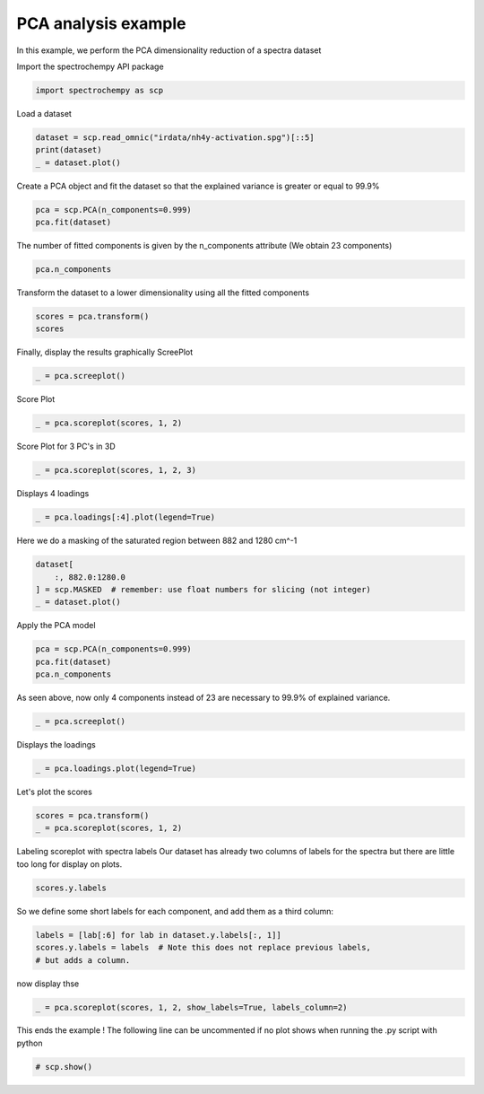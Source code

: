 
.. DO NOT EDIT.
.. THIS FILE WAS AUTOMATICALLY GENERATED BY SPHINX-GALLERY.
.. TO MAKE CHANGES, EDIT THE SOURCE PYTHON FILE:
.. "gettingstarted/examples/gallery/auto_examples_analysis/a_decomposition/plot_pca_spec.py"
.. LINE NUMBERS ARE GIVEN BELOW.

.. only:: html

    .. note::
        :class: sphx-glr-download-link-note

        :ref:`Go to the end <sphx_glr_download_gettingstarted_examples_gallery_auto_examples_analysis_a_decomposition_plot_pca_spec.py>`
        to download the full example code

.. rst-class:: sphx-glr-example-title

.. _sphx_glr_gettingstarted_examples_gallery_auto_examples_analysis_a_decomposition_plot_pca_spec.py:


PCA analysis example
--------------------
In this example, we perform the PCA dimensionality reduction of a spectra
dataset

.. GENERATED FROM PYTHON SOURCE LINES 16-17

Import the spectrochempy API package

.. GENERATED FROM PYTHON SOURCE LINES 17-19

.. code-block:: default

    import spectrochempy as scp








.. GENERATED FROM PYTHON SOURCE LINES 20-21

Load a dataset

.. GENERATED FROM PYTHON SOURCE LINES 21-25

.. code-block:: default

    dataset = scp.read_omnic("irdata/nh4y-activation.spg")[::5]
    print(dataset)
    _ = dataset.plot()




.. image-sg:: /gettingstarted/examples/gallery/auto_examples_analysis/a_decomposition/images/sphx_glr_plot_pca_spec_001.png
   :alt: plot pca spec
   :srcset: /gettingstarted/examples/gallery/auto_examples_analysis/a_decomposition/images/sphx_glr_plot_pca_spec_001.png
   :class: sphx-glr-single-img


.. rst-class:: sphx-glr-script-out

 .. code-block:: none

    NDDataset: [float64] a.u. (shape: (y:11, x:5549))




.. GENERATED FROM PYTHON SOURCE LINES 26-28

Create a PCA object and fit the dataset so that the explained variance is greater or
equal to 99.9%

.. GENERATED FROM PYTHON SOURCE LINES 28-31

.. code-block:: default

    pca = scp.PCA(n_components=0.999)
    pca.fit(dataset)





.. rst-class:: sphx-glr-script-out

 .. code-block:: none


    <spectrochempy.analysis.decomposition.pca.PCA object at 0x7fa29dca5150>



.. GENERATED FROM PYTHON SOURCE LINES 32-34

The number of fitted components is given by the n_components attribute
(We obtain 23 components)

.. GENERATED FROM PYTHON SOURCE LINES 34-36

.. code-block:: default

    pca.n_components





.. rst-class:: sphx-glr-script-out

 .. code-block:: none


    6



.. GENERATED FROM PYTHON SOURCE LINES 37-38

Transform the dataset to a lower dimensionality using all the fitted components

.. GENERATED FROM PYTHON SOURCE LINES 38-41

.. code-block:: default

    scores = pca.transform()
    scores






.. raw:: html

    <div class="output_subarea output_html rendered_html output_result">
    <table style='background:transparent'>
    <tr><td style='padding-right:5px; padding-bottom:0px; padding-top:0px; width:124px'><font color='green'>         name</font> </td><td style='text-align:left; padding-bottom:0px; padding-top:0px; border:.5px solid lightgray;  '> nh4y-activation_PCA.transform</td><tr>
    <tr><td style='padding-right:5px; padding-bottom:0px; padding-top:0px; width:124px'><font color='green'>       author</font> </td><td style='text-align:left; padding-bottom:0px; padding-top:0px; border:.5px solid lightgray;  '> runner@fv-az1333-513</td><tr>
    <tr><td style='padding-right:5px; padding-bottom:0px; padding-top:0px; width:124px'><font color='green'>      created</font> </td><td style='text-align:left; padding-bottom:0px; padding-top:0px; border:.5px solid lightgray;  '> 2025-02-12 23:18:36+00:00</td><tr>
    <tr><td style='padding-right:5px; padding-bottom:0px; padding-top:0px; width:124px'><font color='green'>      history</font> </td><td style='text-align:left; padding-bottom:0px; padding-top:0px; border:.5px solid lightgray;  '> <div>2025-02-12 23:18:36+00:00> Created using method PCA.transform</div></td><tr>
    <tr><td style='padding-right:5px; padding-bottom:0px; padding-top:0px; width:124px'><strong>          DATA </strong></td><td style='text-align:left; padding-bottom:0px; padding-top:0px; padding-top:10px; '><hr/></td><tr>
    <tr><td style='padding-right:5px; padding-bottom:0px; padding-top:0px; width:124px'><font color='green'>        title</font> </td><td style='text-align:left; padding-bottom:0px; padding-top:0px; border:.5px solid lightgray;  '> <untitled></td><tr>
    <tr><td style='padding-right:5px; padding-bottom:0px; padding-top:0px; width:124px'><font color='green'>       values</font> </td><td style='text-align:left; padding-bottom:0px; padding-top:0px; border:.5px solid lightgray;  '> <div><font color='blue'>         [[   71.56   -16.87 ... -0.006776    0.216]<br/>          [   50.39    8.205 ...   0.5566 -0.03804]<br/>          ...<br/>          [  -26.25   -1.694 ...   0.1281   0.6077]<br/>          [  -25.46   -1.456 ...    4.175  -0.7883]]</font></div></td><tr>
    <tr><td style='padding-right:5px; padding-bottom:0px; padding-top:0px; width:124px'><font color='green'>        shape</font> </td><td style='text-align:left; padding-bottom:0px; padding-top:0px; border:.5px solid lightgray;  '> (y:11, k:6)</td><tr>
    <tr><td style='padding-right:5px; padding-bottom:0px; padding-top:0px; width:124px'><strong>     DIMENSION `k`</strong></td><td style='text-align:left; padding-bottom:0px; padding-top:0px; padding-top:10px; '><hr/></td><tr>
    <tr><td style='padding-right:5px; padding-bottom:0px; padding-top:0px; width:124px'><font color='green'>         size</font> </td><td style='text-align:left; padding-bottom:0px; padding-top:0px; border:.5px solid lightgray;  '> 6</td><tr>
    <tr><td style='padding-right:5px; padding-bottom:0px; padding-top:0px; width:124px'><font color='green'>        title</font> </td><td style='text-align:left; padding-bottom:0px; padding-top:0px; border:.5px solid lightgray;  '> components</td><tr>
    <tr><td style='padding-right:5px; padding-bottom:0px; padding-top:0px; width:124px'><font color='green'>       labels</font> </td><td style='text-align:left; padding-bottom:0px; padding-top:0px; border:.5px solid lightgray;  '> <div><font color='darkcyan'>[  #0   #1   #2   #3   #4   #5]</font></div> </td><tr>
    <tr><td style='padding-right:5px; padding-bottom:0px; padding-top:0px; width:124px'><strong>     DIMENSION `y`</strong></td><td style='text-align:left; padding-bottom:0px; padding-top:0px; padding-top:10px; '><hr/></td><tr>
    <tr><td style='padding-right:5px; padding-bottom:0px; padding-top:0px; width:124px'><font color='green'>         size</font> </td><td style='text-align:left; padding-bottom:0px; padding-top:0px; border:.5px solid lightgray;  '> 11</td><tr>
    <tr><td style='padding-right:5px; padding-bottom:0px; padding-top:0px; width:124px'><font color='green'>        title</font> </td><td style='text-align:left; padding-bottom:0px; padding-top:0px; border:.5px solid lightgray;  '> acquisition timestamp (GMT)</td><tr>
    <tr><td style='padding-right:5px; padding-bottom:0px; padding-top:0px; width:124px'><font color='green'>  coordinates</font> </td><td style='text-align:left; padding-bottom:0px; padding-top:0px; border:.5px solid lightgray;  '> <div><font color='blue'>[1.468e+09 1.468e+09 ... 1.468e+09 1.468e+09] s</font></div></td><tr>
    <tr><td style='padding-right:5px; padding-bottom:0px; padding-top:0px; width:124px'><font color='green'>       labels</font> </td><td style='text-align:left; padding-bottom:0px; padding-top:0px; border:.5px solid lightgray;  '> <div><font color='darkcyan'>         [[  2016-07-06 19:03:14+00:00   2016-07-06 19:53:14+00:00 ...   2016-07-07 02:43:15+00:00   2016-07-07 03:33:17+00:00]<br/>          [  vz0466.spa, Wed Jul 06 21:00:38 2016 (GMT+02:00)   vz0471.spa, Wed Jul 06 21:50:37 2016 (GMT+02:00) ...<br/>             vz0512.spa, Thu Jul 07 04:40:39 2016 (GMT+02:00)   vz0517.spa, Thu Jul 07 05:30:41 2016 (GMT+02:00)]]</font></div></td><tr>
    </table>
    </div>
    <br />
    <br />

.. GENERATED FROM PYTHON SOURCE LINES 42-44

Finally, display the results graphically
ScreePlot

.. GENERATED FROM PYTHON SOURCE LINES 44-46

.. code-block:: default

    _ = pca.screeplot()




.. rst-class:: sphx-glr-horizontal


    *

      .. image-sg:: /gettingstarted/examples/gallery/auto_examples_analysis/a_decomposition/images/sphx_glr_plot_pca_spec_002.png
         :alt: Scree plot
         :srcset: /gettingstarted/examples/gallery/auto_examples_analysis/a_decomposition/images/sphx_glr_plot_pca_spec_002.png
         :class: sphx-glr-multi-img

    *

      .. image-sg:: /gettingstarted/examples/gallery/auto_examples_analysis/a_decomposition/images/sphx_glr_plot_pca_spec_003.png
         :alt: plot pca spec
         :srcset: /gettingstarted/examples/gallery/auto_examples_analysis/a_decomposition/images/sphx_glr_plot_pca_spec_003.png
         :class: sphx-glr-multi-img





.. GENERATED FROM PYTHON SOURCE LINES 47-48

Score Plot

.. GENERATED FROM PYTHON SOURCE LINES 48-50

.. code-block:: default

    _ = pca.scoreplot(scores, 1, 2)




.. image-sg:: /gettingstarted/examples/gallery/auto_examples_analysis/a_decomposition/images/sphx_glr_plot_pca_spec_004.png
   :alt: Score plot
   :srcset: /gettingstarted/examples/gallery/auto_examples_analysis/a_decomposition/images/sphx_glr_plot_pca_spec_004.png
   :class: sphx-glr-single-img





.. GENERATED FROM PYTHON SOURCE LINES 51-52

Score Plot for 3 PC's in 3D

.. GENERATED FROM PYTHON SOURCE LINES 52-54

.. code-block:: default

    _ = pca.scoreplot(scores, 1, 2, 3)




.. image-sg:: /gettingstarted/examples/gallery/auto_examples_analysis/a_decomposition/images/sphx_glr_plot_pca_spec_005.png
   :alt: Score plot
   :srcset: /gettingstarted/examples/gallery/auto_examples_analysis/a_decomposition/images/sphx_glr_plot_pca_spec_005.png
   :class: sphx-glr-single-img





.. GENERATED FROM PYTHON SOURCE LINES 55-56

Displays 4 loadings

.. GENERATED FROM PYTHON SOURCE LINES 56-58

.. code-block:: default

    _ = pca.loadings[:4].plot(legend=True)




.. image-sg:: /gettingstarted/examples/gallery/auto_examples_analysis/a_decomposition/images/sphx_glr_plot_pca_spec_006.png
   :alt: plot pca spec
   :srcset: /gettingstarted/examples/gallery/auto_examples_analysis/a_decomposition/images/sphx_glr_plot_pca_spec_006.png
   :class: sphx-glr-single-img





.. GENERATED FROM PYTHON SOURCE LINES 59-60

Here we do a masking of the saturated region between 882 and 1280 cm^-1

.. GENERATED FROM PYTHON SOURCE LINES 60-65

.. code-block:: default

    dataset[
        :, 882.0:1280.0
    ] = scp.MASKED  # remember: use float numbers for slicing (not integer)
    _ = dataset.plot()




.. image-sg:: /gettingstarted/examples/gallery/auto_examples_analysis/a_decomposition/images/sphx_glr_plot_pca_spec_007.png
   :alt: plot pca spec
   :srcset: /gettingstarted/examples/gallery/auto_examples_analysis/a_decomposition/images/sphx_glr_plot_pca_spec_007.png
   :class: sphx-glr-single-img





.. GENERATED FROM PYTHON SOURCE LINES 66-67

Apply the PCA model

.. GENERATED FROM PYTHON SOURCE LINES 67-71

.. code-block:: default

    pca = scp.PCA(n_components=0.999)
    pca.fit(dataset)
    pca.n_components





.. rst-class:: sphx-glr-script-out

 .. code-block:: none


    3



.. GENERATED FROM PYTHON SOURCE LINES 72-74

As seen above, now only 4 components instead of 23 are necessary to 99.9% of
explained variance.

.. GENERATED FROM PYTHON SOURCE LINES 74-76

.. code-block:: default

    _ = pca.screeplot()




.. rst-class:: sphx-glr-horizontal


    *

      .. image-sg:: /gettingstarted/examples/gallery/auto_examples_analysis/a_decomposition/images/sphx_glr_plot_pca_spec_008.png
         :alt: Scree plot
         :srcset: /gettingstarted/examples/gallery/auto_examples_analysis/a_decomposition/images/sphx_glr_plot_pca_spec_008.png
         :class: sphx-glr-multi-img

    *

      .. image-sg:: /gettingstarted/examples/gallery/auto_examples_analysis/a_decomposition/images/sphx_glr_plot_pca_spec_009.png
         :alt: plot pca spec
         :srcset: /gettingstarted/examples/gallery/auto_examples_analysis/a_decomposition/images/sphx_glr_plot_pca_spec_009.png
         :class: sphx-glr-multi-img





.. GENERATED FROM PYTHON SOURCE LINES 77-78

Displays the loadings

.. GENERATED FROM PYTHON SOURCE LINES 78-80

.. code-block:: default

    _ = pca.loadings.plot(legend=True)




.. image-sg:: /gettingstarted/examples/gallery/auto_examples_analysis/a_decomposition/images/sphx_glr_plot_pca_spec_010.png
   :alt: plot pca spec
   :srcset: /gettingstarted/examples/gallery/auto_examples_analysis/a_decomposition/images/sphx_glr_plot_pca_spec_010.png
   :class: sphx-glr-single-img





.. GENERATED FROM PYTHON SOURCE LINES 81-82

Let's plot the scores

.. GENERATED FROM PYTHON SOURCE LINES 82-85

.. code-block:: default

    scores = pca.transform()
    _ = pca.scoreplot(scores, 1, 2)




.. image-sg:: /gettingstarted/examples/gallery/auto_examples_analysis/a_decomposition/images/sphx_glr_plot_pca_spec_011.png
   :alt: Score plot
   :srcset: /gettingstarted/examples/gallery/auto_examples_analysis/a_decomposition/images/sphx_glr_plot_pca_spec_011.png
   :class: sphx-glr-single-img





.. GENERATED FROM PYTHON SOURCE LINES 86-89

Labeling scoreplot with spectra labels
Our dataset has already two columns of labels for the spectra but there are little
too long for display on plots.

.. GENERATED FROM PYTHON SOURCE LINES 89-91

.. code-block:: default

    scores.y.labels





.. rst-class:: sphx-glr-script-out

 .. code-block:: none


    array([[  2016-07-06 19:03:14+00:00,   vz0466.spa, Wed Jul 06 21:00:38 2016 (GMT+02:00)],
           [  2016-07-06 19:53:14+00:00,   vz0471.spa, Wed Jul 06 21:50:37 2016 (GMT+02:00)],
           ...,
           [  2016-07-07 02:43:15+00:00,   vz0512.spa, Thu Jul 07 04:40:39 2016 (GMT+02:00)],
           [  2016-07-07 03:33:17+00:00,   vz0517.spa, Thu Jul 07 05:30:41 2016 (GMT+02:00)]], dtype=object)



.. GENERATED FROM PYTHON SOURCE LINES 92-93

So we define some short labels for each component, and add them as a third column:

.. GENERATED FROM PYTHON SOURCE LINES 93-97

.. code-block:: default

    labels = [lab[:6] for lab in dataset.y.labels[:, 1]]
    scores.y.labels = labels  # Note this does not replace previous labels,
    # but adds a column.








.. GENERATED FROM PYTHON SOURCE LINES 98-99

now display thse

.. GENERATED FROM PYTHON SOURCE LINES 99-101

.. code-block:: default

    _ = pca.scoreplot(scores, 1, 2, show_labels=True, labels_column=2)




.. image-sg:: /gettingstarted/examples/gallery/auto_examples_analysis/a_decomposition/images/sphx_glr_plot_pca_spec_012.png
   :alt: Score plot
   :srcset: /gettingstarted/examples/gallery/auto_examples_analysis/a_decomposition/images/sphx_glr_plot_pca_spec_012.png
   :class: sphx-glr-single-img





.. GENERATED FROM PYTHON SOURCE LINES 102-104

This ends the example ! The following line can be uncommented if no plot shows when
running the .py script with python

.. GENERATED FROM PYTHON SOURCE LINES 104-106

.. code-block:: default


    # scp.show()








.. rst-class:: sphx-glr-timing

   **Total running time of the script:** ( 0 minutes  1.868 seconds)


.. _sphx_glr_download_gettingstarted_examples_gallery_auto_examples_analysis_a_decomposition_plot_pca_spec.py:

.. only:: html

  .. container:: sphx-glr-footer sphx-glr-footer-example




    .. container:: sphx-glr-download sphx-glr-download-python

      :download:`Download Python source code: plot_pca_spec.py <plot_pca_spec.py>`

    .. container:: sphx-glr-download sphx-glr-download-jupyter

      :download:`Download Jupyter notebook: plot_pca_spec.ipynb <plot_pca_spec.ipynb>`
